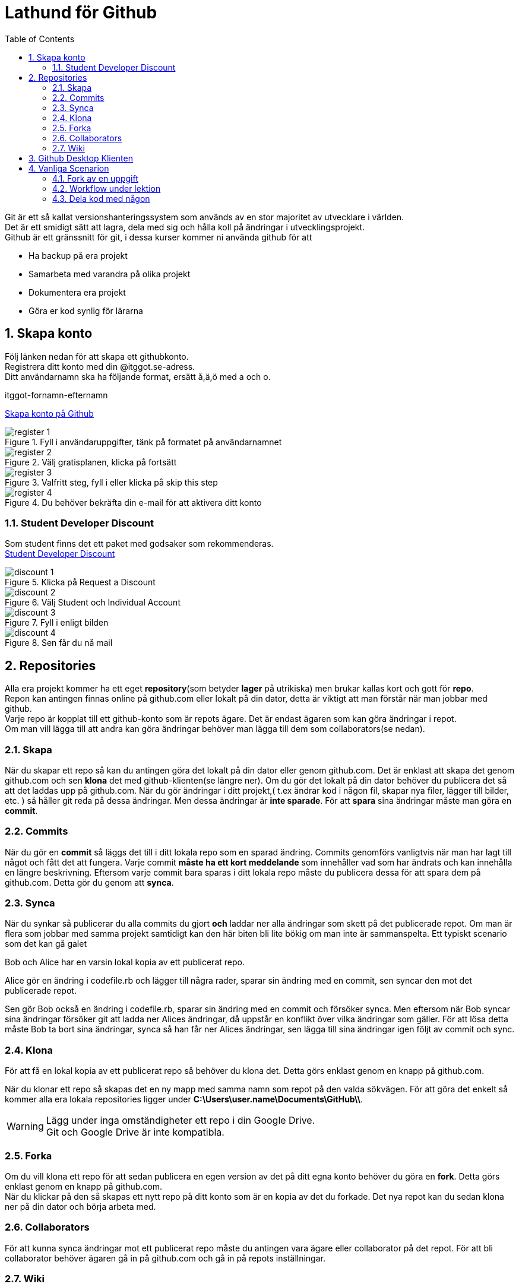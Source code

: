 :numbered:
:icons: font
:toc: left
:toclevels: 3

= Lathund för Github

[%hardbreaks]
Git är ett så kallat versionshanteringssystem som används av en stor majoritet av utvecklare i världen.
Det är ett smidigt sätt att lagra, dela med sig och hålla koll på ändringar i utvecklingsprojekt.
Github är ett gränssnitt för git, i dessa kurser kommer ni använda github för att

* Ha backup på era projekt
* Samarbeta med varandra på olika projekt
* Dokumentera era projekt
* Göra er kod synlig för lärarna


== Skapa konto
[%hardbreaks]
Följ länken nedan för att skapa ett githubkonto.
Registrera ditt konto med din @itggot.se-adress.
Ditt användarnamn ska ha följande format, ersätt å,ä,ö med a och o.
====
itggot-fornamn-efternamn
====
https://github.com/join[Skapa konto på Github]


.Fyll i användaruppgifter, tänk på formatet på användarnamnet
image::images/register_1.png[]

.Välj gratisplanen, klicka på fortsätt
image::images/register_2.png[]

.Valfritt steg, fyll i eller klicka på skip this step
image::images/register_3.png[]

.Du behöver bekräfta din e-mail för att aktivera ditt konto
image::images/register_4.png[]



=== Student Developer Discount
[%hardbreaks]
Som student finns det ett paket med godsaker som rekommenderas.
https://education.github.com/[Student Developer Discount]

.Klicka på Request a Discount
image::images/discount_1.png[]

.Välj Student och Individual Account
image::images/discount_2.png[]

.Fyll i enligt bilden
image::images/discount_3.png[]

.Sen får du nå mail
image::images/discount_4.png[]


== Repositories
[%hardbreaks]
Alla era projekt kommer ha ett eget *repository*(som betyder *lager* på utrikiska) men brukar kallas kort och gott för *repo*.
Repon kan antingen finnas online på github.com eller lokalt på din dator, detta är viktigt att man förstår när man jobbar med github.
Varje repo är kopplat till ett github-konto som är repots ägare. Det är endast ägaren som kan göra ändringar i repot.
Om man vill lägga till att andra kan göra ändringar behöver man lägga till dem som collaborators(se nedan).

=== Skapa
När du skapar ett repo så kan du antingen göra det lokalt på din dator eller genom github.com.
Det är enklast att skapa det genom github.com och sen *klona* det med github-klienten(se längre ner).
Om du gör det lokalt på din dator behöver du publicera det så att det laddas upp på github.com.
När du gör ändringar i ditt projekt,( t.ex ändrar kod i någon fil, skapar nya filer, lägger till bilder, etc. )
så håller git reda på dessa ändringar. Men dessa ändringar är *inte sparade*.
För att *spara* sina ändringar måste man göra en *commit*.

=== Commits
När du gör en *commit* så läggs det till i ditt lokala repo som en sparad ändring.
Commits genomförs vanligtvis när man har lagt till något och fått det att fungera.
Varje commit *måste ha ett kort meddelande* som innehåller vad som har ändrats och kan innehålla en längre beskrivning.
Eftersom varje commit bara sparas i ditt lokala repo måste du publicera dessa för att spara dem på github.com.
Detta gör du genom att *synca*.

=== Synca
När du synkar så publicerar du alla commits du gjort *och* laddar ner alla ändringar som skett på det publicerade repot.
Om man är flera som jobbar med samma projekt samtidigt kan den här biten bli lite bökig om man inte är sammanspelta.
Ett typiskt scenario som det kan gå galet
====
Bob och Alice har en varsin lokal kopia av ett publicerat repo.

Alice gör en ändring i codefile.rb och lägger till några rader, sparar sin ändring med en commit, sen syncar den mot det publicerade repot.

Sen gör Bob också en ändring i codefile.rb, sparar sin ändring med en commit och försöker synca.
Men eftersom när Bob syncar sina ändringar försöker git att ladda ner Alices ändringar, då uppstår en konflikt över vilka ändringar som gäller.
För att lösa detta måste Bob ta bort sina ändringar, synca så han får ner Alices ändringar, sen lägga till sina ändringar igen följt av commit och sync.
====

=== Klona
För att få en lokal kopia av ett publicerat repo så behöver du klona det.
Detta görs enklast genom en knapp på github.com. 

När du klonar ett repo så skapas det en ny mapp med samma namn som repot på den valda sökvägen.
För att göra det enkelt så kommer alla era lokala repositories ligger under *C:\Users\user.name\Documents\GitHub\\*.

[WARNING]
====
Lägg under inga omständigheter ett repo i din Google Drive. +
Git och Google Drive är inte kompatibla.
====

=== Forka
Om du vill klona ett repo för att sedan publicera en egen version av det på ditt egna konto behöver du göra en *fork*.
Detta görs enklast genom en knapp på github.com. +
När du klickar på den så skapas ett nytt repo på ditt konto som är en kopia av det du forkade.
Det nya repot kan du sedan klona ner på din dator och börja arbeta med.

=== Collaborators
För att kunna synca ändringar mot ett publicerat repo måste du antingen vara ägare eller collaborator på det repot.
För att bli collaborator behöver ägaren gå in på github.com och gå in på repots inställningar.

=== Wiki
Varje repository har en egen dokumentationswiki. Wikin är indelad i sidor med innehåll.
Texten ni kommer skriva i dessa sidor skrivs med MarkDown som är ett enkelt språk för att formattera text.
Gränssnittet på github.com har dock knappar för olika formatteringar såsom rubriker, listor etc.


== Github Desktop Klienten
[%hardbreaks]
Det lättaste sättet att använda github är genom deras desktop applikation.
Följ länken nedan för att ladda ner den.
https://desktop.github.com/[Github Desktop]


== Vanliga Scenarion

=== Fork av en uppgift

=== Workflow under lektion

=== Dela kod med någon